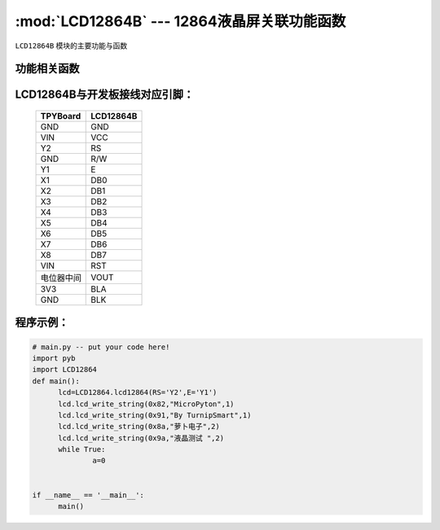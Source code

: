 :mod:`LCD12864B` --- 12864液晶屏关联功能函数
=============================================

.. module:: LCD12864B
   :synopsis: 12864液晶屏关联功能函数

``LCD12864B`` 模块的主要功能与函数

功能相关函数
----------------------

.. function:: init_12864(self)

   液晶屏初始化函数

.. function:: qp_12864(self)

   清屏函数，清除所有显示信息

.. function:: lcd_write_string(self,address,string,s_bit)
   显示函数，输入参数address为显示开始地址，string为显示内容,s_bit为显示内容是否为汉字
    string的地址范围：80-87,90-97,88-8f,98-9f；显示内容为汉字s_bit设置为2否则设置为1


LCD12864B与开发板接线对应引脚：
----------------------------------

		+------------+---------+
		| TPYBoard   |LCD12864B|
		+============+=========+
		| GND        | GND     |
		+------------+---------+
		| VIN        | VCC     |
		+------------+---------+
		| Y2         | RS      |
		+------------+---------+
		| GND        | R/W     |
		+------------+---------+
		| Y1         | E       |
		+------------+---------+
		| X1         | DB0     |
		+------------+---------+
		| X2         | DB1     |
		+------------+---------+
		| X3         | DB2     |
		+------------+---------+
		| X4         | DB3     |
		+------------+---------+
		| X5         | DB4     |
		+------------+---------+
		| X6         | DB5     |
		+------------+---------+
		| X7         | DB6     |
		+------------+---------+
		| X8         | DB7     |
		+------------+---------+
		| VIN        | RST     |
		+------------+---------+
		| 电位器中间 | VOUT    |
		+------------+---------+
		| 3V3        | BLA     |
		+------------+---------+
		| GND        | BLK     |
		+------------+---------+

程序示例：
----------

.. code-block:: python

  # main.py -- put your code here!
  import pyb
  import LCD12864
  def main():
	lcd=LCD12864.lcd12864(RS='Y2',E='Y1')
	lcd.lcd_write_string(0x82,"MicroPyton",1)
	lcd.lcd_write_string(0x91,"By TurnipSmart",1)
	lcd.lcd_write_string(0x8a,"萝卜电子",2)
	lcd.lcd_write_string(0x9a,"液晶测试 ",2)
	while True:
		a=0


  if __name__ == '__main__':
	main()
